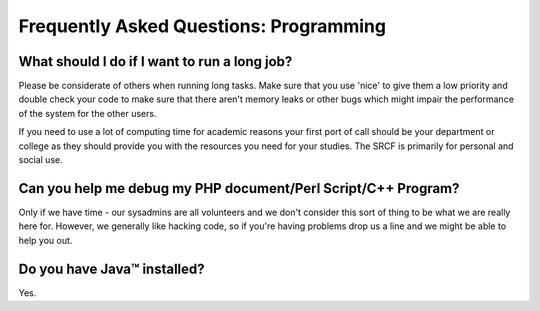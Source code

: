 Frequently Asked Questions: Programming
---------------------------------------

What should I do if I want to run a long job?
~~~~~~~~~~~~~~~~~~~~~~~~~~~~~~~~~~~~~~~~~~~~~

Please be considerate of others when running long tasks. Make sure that
you use 'nice' to give them a low priority and double check your code to
make sure that there aren't memory leaks or other bugs which might
impair the performance of the system for the other users.

If you need to use a lot of computing time for academic reasons your
first port of call should be your department or college as they should
provide you with the resources you need for your studies. The SRCF is
primarily for personal and social use.

Can you help me debug my PHP document/Perl Script/C++ Program?
~~~~~~~~~~~~~~~~~~~~~~~~~~~~~~~~~~~~~~~~~~~~~~~~~~~~~~~~~~~~~~

Only if we have time - our sysadmins are all volunteers and we don't
consider this sort of thing to be what we are really here for. However,
we generally like hacking code, so if you're having problems drop us a
line and we might be able to help you out.

Do you have Java™ installed?
~~~~~~~~~~~~~~~~~~~~~~~~~~~~

Yes.
